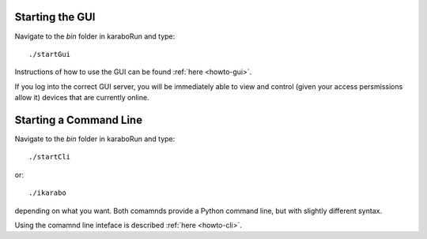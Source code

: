 
Starting the GUI
================

Navigate to the *bin* folder in karaboRun and type::

  ./startGui

Instructions of how to use the GUI can be found :ref:`here <howto-gui>`.

If you log into the correct GUI server, you will be immediately able to view and
control (given your access persmissions allow it) devices that are currently
online.



Starting a Command Line
=======================

Navigate to the *bin* folder in karaboRun and type::

  ./startCli

or::

  ./ikarabo

depending on what you want. Both comamnds provide a Python command line,
but with slightly different syntax.

Using the comamnd line inteface is described :ref:`here <howto-cli>`.


